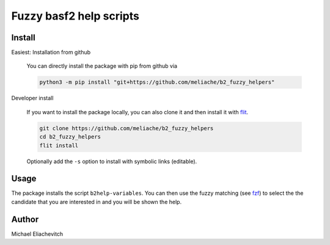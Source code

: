 
Fuzzy basf2 help scripts
========================

Install
-------

Easiest: Installation from github

  You can directly install the package with pip from github via

  .. code-block:: bash

      python3 -m pip install "git+https://github.com/meliache/b2_fuzzy_helpers"

Developer install

  If you want to install the package locally, you can also clone it and then
  install it with `flit <https://github.com/takluyver/flit>`_.

  .. code-block:: bash

      git clone https://github.com/meliache/b2_fuzzy_helpers
      cd b2_fuzzy_helpers
      flit install

  Optionally add the ``-s`` option to install with symbolic links (editable).

Usage
-----

The package installs the script ``b2help-variables``. You can then use the fuzzy
matching (see `fzf <https://github.com/junegunn/fzf>`_) to select the the
candidate that you are interested in and you will be shown the help.

Author
------

Michael Eliachevitch
